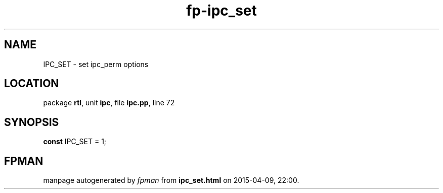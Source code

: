 .\" file autogenerated by fpman
.TH "fp-ipc_set" 3 "2014-03-14" "fpman" "Free Pascal Programmer's Manual"
.SH NAME
IPC_SET - set ipc_perm options
.SH LOCATION
package \fBrtl\fR, unit \fBipc\fR, file \fBipc.pp\fR, line 72
.SH SYNOPSIS
\fBconst\fR IPC_SET = 1;

.SH FPMAN
manpage autogenerated by \fIfpman\fR from \fBipc_set.html\fR on 2015-04-09, 22:00.


